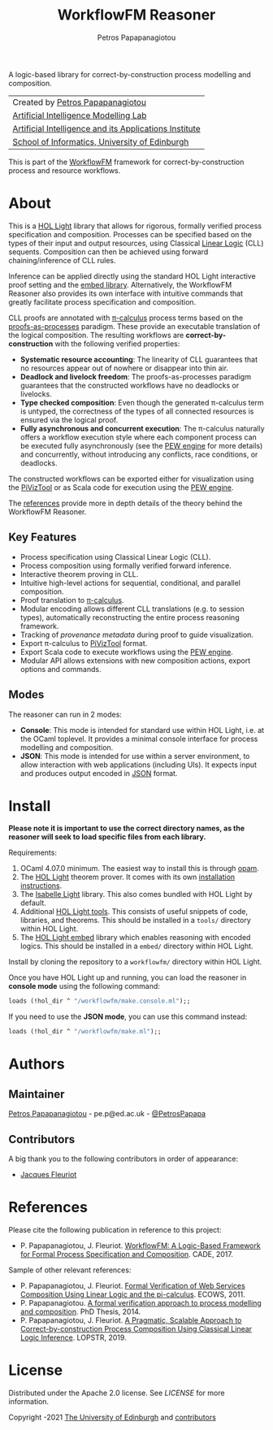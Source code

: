 #+TITLE: WorkflowFM Reasoner
#+AUTHOR: Petros Papapanagiotou

[[../../releases/latest][https://img.shields.io/badge/version-0.6.1-brightgreen.svg]]
[[https://opensource.org/licenses/Apache-2.0][https://img.shields.io/badge/license-Apache%202.0-yellowgreen.svg]]

A logic-based library for correct-by-construction process modelling and composition. 

| Created by [[https://github.com/PetrosPapapa][Petros Papapanagiotou]] |
| [[https://aiml.inf.ed.ac.uk/][Artificial Intelligence Modelling Lab]] |
| [[https://web.inf.ed.ac.uk/aiai][Artificial Intelligence and its Applications Institute]] |
| [[https://www.ed.ac.uk/informatics/][School of Informatics, University of Edinburgh]] |

This is part of the [[https://github.com/workflowfm/][WorkflowFM]] framework for correct-by-construction process and resource workflows.

* About

This is a [[https://github.com/jrh13/hol-light][HOL Light]] library that allows for rigorous, formally verified process specification and composition. Processes can be specified based on the types of their input and output resources, using Classical [[https://en.wikipedia.org/wiki/Linear_logic][Linear Logic]] (CLL) sequents. Composition can then be achieved using forward chaining/inference of CLL rules.

Inference can be applied directly using the standard HOL Light interactive proof setting and the [[https://github.com/PetrosPapapa/hol-light-embed][embed library]]. Alternatively, the WorkflowFM Reasoner also provides its own interface with intuitive commands that greatly facilitate process specification and composition.

CLL proofs are annotated with [[https://en.wikipedia.org/wiki/%CE%A0-calculus][\pi-calculus]] process terms based on the [[https://www.sciencedirect.com/science/article/pii/0304397594001030][proofs-as-processes]] paradigm. These provide an executable translation of the logical composition. The resulting workflows are *correct-by-construction* with the following verified properties:

- *Systematic resource accounting*: The linearity of CLL guarantees that no resources appear out of nowhere or disappear into thin air.
- *Deadlock and livelock freedom*: The proofs-as-processes paradigm guarantees that the constructed workflows have no deadlocks or livelocks.
- *Type checked composition*: Even though the generated \pi-calculus term is untyped, the correctness of the types of all connected resources is ensured via the logical proof.
- *Fully asynchronous and concurrent execution*: The \pi-calculus naturally offers a workflow execution style where each component process can be executed fully asynchronously (see the [[http://docs.workflowfm.com/pew][PEW engine]] for more details) and concurrently, without introducing any conflicts, race conditions, or deadlocks.

The constructed workflows can be exported either for visualization using the [[http://frapu.de/bpm/piviztool.html][PiVizTool]] or as Scala code for execution using the [[http://docs.workflowfm.com/pew][PEW engine]].

The [[#references][references]] provide more in depth details of the theory behind the WorkflowFM Reasoner.

** Key Features
   - Process specification using Classical Linear Logic (CLL).
   - Process composition using formally verified forward inference.
   - Interactive theorem proving in CLL.
   - Intuitive high-level actions for sequential, conditional, and parallel composition.
   - Proof translation to [[https://en.wikipedia.org/wiki/%CE%A0-calculus][\pi-calculus]].
   - Modular encoding allows different CLL translations (e.g. to session types), automatically reconstructing the entire process reasoning framework.
   - Tracking of [[docs/provenance.org][provenance metadata]] during proof to guide visualization.
   - Export \pi-calculus to [[http://frapu.de/bpm/piviztool.html][PiVizTool]] format.
   - Export Scala code to execute workflows using the [[http://docs.workflowfm.com/pew][PEW engine]].
   - Modular API allows extensions with new composition actions, export options and commands.

** Modes
   The reasoner can run in 2 modes:
   - *Console*: This mode is intended for standard use within HOL Light, i.e. at the OCaml toplevel. It provides a minimal console interface for process modelling and composition.
   - *JSON*: This mode is intended for use within a server environment, to allow interaction with web applications (including UIs). It expects input and produces output encoded in [[https://en.wikipedia.org/wiki/JSON][JSON]] format.

* Install

*Please note it is important to use the correct directory names, as the reasoner will seek to load specific files from each library.*

Requirements:
1. OCaml 4.07.0 minimum. The easiest way to install this is through [[http://opam.ocaml.org/][opam]].
2. The [[https://github.com/jrh13/hol-light][HOL Light]] theorem prover. It comes with its own [[https://github.com/jrh13/hol-light/blob/master/README][installation instructions]].
3. The [[https://bitbucket.org/petrospapapa/isabelle-light][Isabelle Light]] library. This also comes bundled with HOL Light by default.
4. Additional [[https://github.com/PetrosPapapa/hol-light-tools][HOL Light tools]]. This consists of useful snippets of code, libraries, and theorems. This should be installed in a ~tools/~ directory within HOL Light.
5. The [[https://github.com/PetrosPapapa/hol-light-embed][HOL Light embed]] library which enables reasoning with encoded logics. This should be installed in a ~embed/~ directory within HOL Light.

Install by cloning the repository to a ~workflowfm/~ directory within HOL Light.

Once you have HOL Light up and running, you can load the reasoner in *console mode* using the following command:
#+BEGIN_SRC ocaml
loads (!hol_dir ^ "/workflowfm/make.console.ml");;
#+END_SRC 

If you need to use the *JSON mode*, you can use this command instead:
#+BEGIN_SRC ocaml
loads (!hol_dir ^ "/workflowfm/make.ml");;
#+END_SRC 


* Authors
:PROPERTIES:
:CUSTOM_ID: authors
:END:

** Maintainer

   [[https://github.com/PetrosPapapa][Petros Papapanagiotou]] - pe.p@ed.ac.uk - [[https://twitter.com/petrospapapa][@PetrosPapapa]]

** Contributors

   A big thank you to the following contributors in order of appearance:

   - [[https://homepages.inf.ed.ac.uk/jdf/][Jacques Fleuriot]]


* References
:PROPERTIES:
:CUSTOM_ID: references
:END:

Please cite the following publication in reference to this project:
- P. Papapanagiotou, J. Fleuriot. [[https://link.springer.com/chapter/10.1007/978-3-319-63046-5%5F22][WorkflowFM: A Logic-Based Framework for Formal Process Specification and Composition]]. CADE, 2017.

Sample of other relevant references:
- P. Papapanagiotou, J. Fleuriot. [[https://ieeexplore.ieee.org/document/6061099][Formal Verification of Web Services Composition Using Linear Logic and the pi-calculus]]. ECOWS, 2011. 
- P. Papapanagiotou. [[https://era.ed.ac.uk/handle/1842/17863][A formal verification approach to process modelling and composition]]. PhD Thesis, 2014.
- P. Papapanagiotou, J. Fleuriot. [[https://link.springer.com/chapter/10.1007/978-3-030-13838-7%5F5][A Pragmatic, Scalable Approach to Correct-by-construction Process Composition Using Classical Linear Logic Inference]]. LOPSTR, 2019.


* License

Distributed under the Apache 2.0 license. See [[LICENSE]] for more information.

Copyright \copy 2009-2021 [[https://www.ed.ac.uk/][The University of Edinburgh]] and [[#authors][contributors]]

